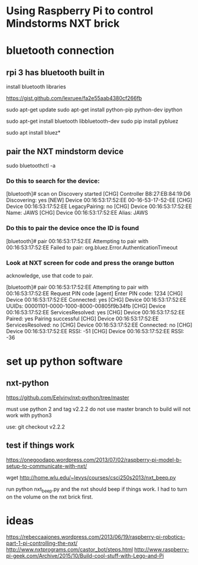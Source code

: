 * Using Raspberry Pi to control Mindstorms NXT brick

* bluetooth connection

** rpi 3 has bluetooth built in

  install bluetooth libraries

https://gist.github.com/lexruee/fa2e55aab4380cf266fb

sudo apt-get update
sudo apt-get install python-pip python-dev ipython

sudo apt-get install bluetooth libbluetooth-dev
sudo pip install pybluez

  sudo apt install bluez*

** pair the NXT mindstorm device 

sudo bluetoothctl -a

*** Do this to search for the device:
[bluetooth]# scan on
Discovery started
[CHG] Controller B8:27:EB:84:19:D6 Discovering: yes
[NEW] Device 00:16:53:17:52:EE 00-16-53-17-52-EE
[CHG] Device 00:16:53:17:52:EE LegacyPairing: no
[CHG] Device 00:16:53:17:52:EE Name: JAWS
[CHG] Device 00:16:53:17:52:EE Alias: JAWS

*** Do this to pair the device once the ID is found
[bluetooth]# pair 00:16:53:17:52:EE 
Attempting to pair with 00:16:53:17:52:EE
Failed to pair: org.bluez.Error.AuthenticationTimeout

*** Look at NXT screen for code and press the orange button 

    acknowledge, use that code to pair.


[bluetooth]# pair 00:16:53:17:52:EE 
Attempting to pair with 00:16:53:17:52:EE
Request PIN code
[agent] Enter PIN code: 1234
[CHG] Device 00:16:53:17:52:EE Connected: yes
[CHG] Device 00:16:53:17:52:EE UUIDs: 00001101-0000-1000-8000-00805f9b34fb
[CHG] Device 00:16:53:17:52:EE ServicesResolved: yes
[CHG] Device 00:16:53:17:52:EE Paired: yes
Pairing successful
[CHG] Device 00:16:53:17:52:EE ServicesResolved: no
[CHG] Device 00:16:53:17:52:EE Connected: no
[CHG] Device 00:16:53:17:52:EE RSSI: -51
[CHG] Device 00:16:53:17:52:EE RSSI: -36

* set up python software

** nxt-python
   
https://github.com/Eelviny/nxt-python/tree/master

must use python 2 and tag v2.2.2 do not use master branch to build
will not work with python3

use: git checkout v2.2.2

** test if things work

https://onegoodapp.wordpress.com/2013/07/02/raspberry-pi-model-b-setup-to-communicate-with-nxt/

wget http://home.wlu.edu/~levys/courses/csci250s2013/nxt_beep.py

run python nxt_beep.py and the nxt should beep if things work.
I had to turn on the volume on the nxt brick first.

* ideas

https://rebeccaajones.wordpress.com/2013/06/19/raspberry-pi-robotics-part-1-pi-controlling-the-nxt/
http://www.nxtprograms.com/castor_bot/steps.html
http://www.raspberry-pi-geek.com/Archive/2015/10/Build-cool-stuff-with-Lego-and-Pi
